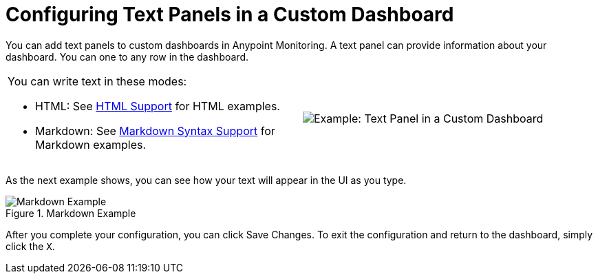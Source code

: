= Configuring Text Panels in a Custom Dashboard

You can add text panels to custom dashboards in Anypoint Monitoring. A text panel can provide information about your dashboard. You can one to any row in the dashboard.

|===

a|

You can write text in these modes:

* HTML: See link:dashboard-config-ref#samples_html[HTML Support] for HTML examples.

* Markdown: See link:dashboard-config-ref#samples_markdown[Markdown Syntax Support] for Markdown examples. a|

image:text-config-html.png[Example: Text Panel in a Custom Dashboard]
|===

As the next example shows, you can see how your text will appear in the UI as you type.

.Markdown Example
image::text-config.png[Markdown Example]

After you complete your configuration, you can click Save Changes. To exit the configuration and return to the dashboard, simply click the `X`.

////
THIS IS NOT SUPPOSED TO BE IN THE UI, PER PABLO:
Text panels also support a templating language and provide auto-complete features. For example, when you start typing, you can see a list of matching template options from which you can select and edit, such as these:

----
{% codeblock %}
code_snippet
{% endcodeblock %}
{% img class URL width height title_text alt_text %}
----
////
